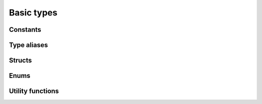 
Basic types
===========

Constants
---------

.. doxygenvariable:: orcus::INDEX_NOT_FOUND
.. doxygenvariable:: orcus::XMLNS_UNKNOWN_ID
.. doxygenvariable:: orcus::XML_UNKNOWN_TOKEN

Type aliases
------------

.. doxygentypedef:: orcus::xml_token_attrs_t
.. doxygentypedef:: orcus::xml_token_t
.. doxygentypedef:: orcus::xmlns_id_t

Structs
-------

.. doxygenstruct:: orcus::date_time_t
.. doxygenstruct:: orcus::length_t
.. doxygenstruct:: orcus::parse_error_value_t
.. doxygenstruct:: orcus::xml_declaration_t
.. doxygenstruct:: orcus::xml_name_t
.. doxygenstruct:: orcus::xml_token_attr_t
.. doxygenstruct:: orcus::xml_token_element_t

Enums
-----

.. doxygenenum:: orcus::character_set_t
.. doxygenenum:: orcus::dump_format_t
.. doxygenenum:: orcus::format_t
.. doxygenenum:: orcus::length_unit_t

Utility functions
-----------------

.. doxygenfunction:: orcus::get_dump_format_entries
.. doxygenfunction:: orcus::to_character_set
.. doxygenfunction:: orcus::to_dump_format_enum
